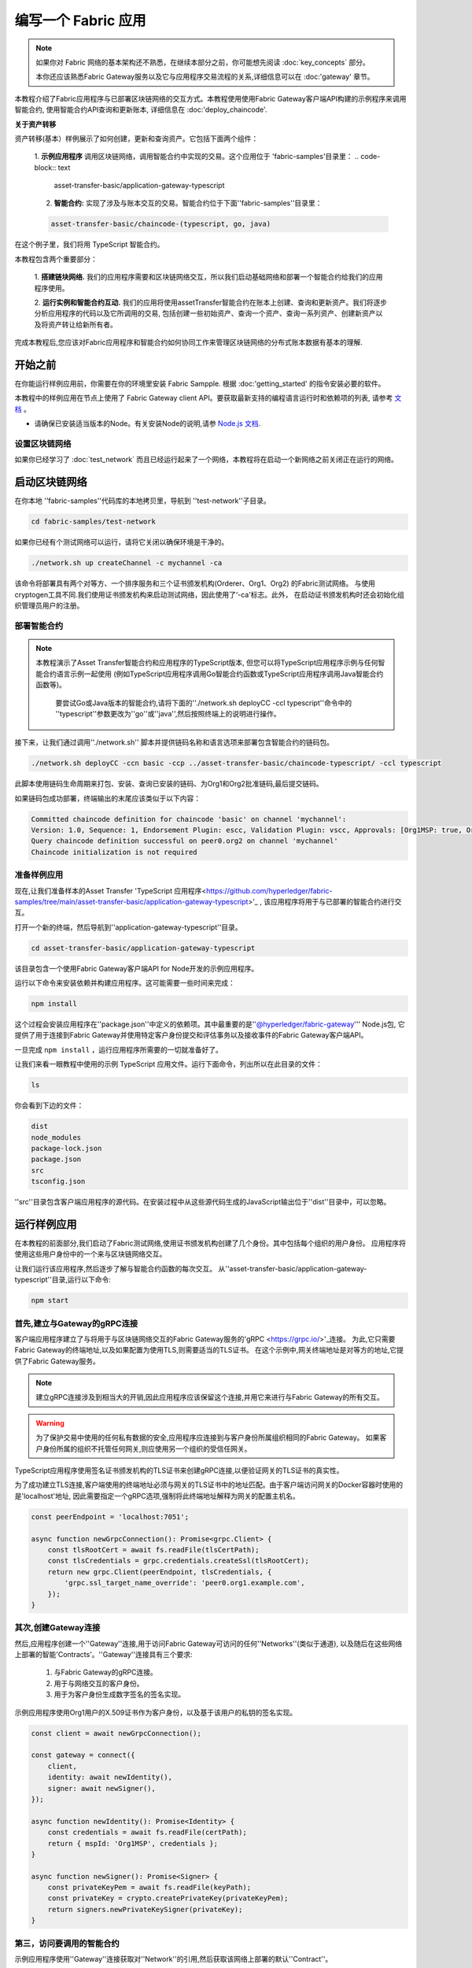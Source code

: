 编写一个 Fabric 应用
############################

.. note:: 如果你对 Fabric 网络的基本架构还不熟悉，在继续本部分之前，你可能想先阅读 :doc:`key_concepts` 部分。

          本你还应该熟悉Fabric Gateway服务以及它与应用程序交易流程的关系,详细信息可以在 :doc:'gateway' 章节。

本教程介绍了Fabric应用程序与已部署区块链网络的交互方式。本教程使用使用Fabric Gateway客户端API构建的示例程序来调用智能合约,
使用智能合约API查询和更新账本, 详细信息在 :doc:'deploy_chaincode'.

**关于资产转移**

资产转移(基本）样例展示了如何创建，更新和查询资产。它包括下面两个组件：

  1. **示例应用程序** 调用区块链网络，调用智能合约中实现的交易。这个应用位于 'fabric-samples'目录里：
  .. code-block:: text

    asset-transfer-basic/application-gateway-typescript

  2. **智能合约:** 实现了涉及与账本交互的交易。智能合约位于下面''fabric-samples''目录里：
  
  .. code-block:: text

    asset-transfer-basic/chaincode-(typescript, go, java) 

在这个例子里，我们将用 TypeScript 智能合约。

本教程包含两个重要部分：

  1. **搭建链块网络.** 
  我们的应用程序需要和区块链网络交互，所以我们启动基础网络和部署一个智能合约给我们的应用程序使用。

  .. image:: images/AppConceptsOverview.png

  2. **运行实例和智能合约互动.**
  我们的应用将使用assetTransfer智能合约在账本上创建、查询和更新资产。我们将逐步分析应用程序的代码以及它所调用的交易,
  包括创建一些初始资产、查询一个资产、查询一系列资产、创建新资产以及将资产转让给新所有者。

完成本教程后,您应该对Fabric应用程序和智能合约如何协同工作来管理区块链网络的分布式账本数据有基本的理解.

开始之前
================
在你能运行样例应用前，你需要在你的环境里安装 Fabric Sampple. 根据 :doc:'getting_started' 的指令安装必要的软件。

本教程中的样例应用在节点上使用了 Fabric Gateway client API。要获取最新支持的编程语言运行时和依赖项的列表,
请参考 `文档 <https://hyperledger.github.io/fabric-gateway/>`_ 。

- 请确保已安装适当版本的Node。有关安装Node的说明,请参 `Node.js 文档 <https://nodejs.dev/learn/how-to-install-nodejs>`_.

设置区块链网络
-----------------------------
如果你已经学习了 :doc:`test_network` 而且已经运行起来了一个网络，本教程将在启动一个新网络之前关闭正在运行的网络。

启动区块链网络
=============================
在你本地 ''fabric-samples''代码库的本地拷贝里，导航到 ''test-network''子目录。

.. code-block:: bash

  cd fabric-samples/test-network


如果你已经有个测试网络可以运行，请将它关闭以确保环境是干净的。

.. code-block:: bash

  ./network.sh up createChannel -c mychannel -ca


该命令将部署具有两个对等方、一个排序服务和三个证书颁发机构(Orderer、Org1、Org2) 的Fabric测试网络。
与使用cryptogen工具不同.我们使用证书颁发机构来启动测试网络，因此使用了‘-ca'标志。此外，
在启动证书颁发机构时还会初始化组织管理员用户的注册。

部署智能合约
-------------------------
.. note:: 本教程演示了Asset Transfer智能合约和应用程序的TypeScript版本,
          但您可以将TypeScript应用程序示例与任何智能合约语言示例一起使用
          (例如TypeScript应用程序调用Go智能合约函数或TypeScript应用程序调用Java智能合约函数等)。
           要尝试Go或Java版本的智能合约,请将下面的''./network.sh deployCC -ccl typescript''命令中的
           ''typescript''参数更改为''go''或''java'',然后按照终端上的说明进行操作。

接下来，让我们通过调用''./network.sh'' 脚本并提供链码名称和语言选项来部署包含智能合约的链码包。

.. code-block:: bash

  ./network.sh deployCC -ccn basic -ccp ../asset-transfer-basic/chaincode-typescript/ -ccl typescript


此脚本使用链码生命周期来打包、安装、查询已安装的链码、为Org1和Org2批准链码,最后提交链码。

如果链码包成功部署，终端输出的末尾应该类似于以下内容：

.. code-block:: text

  Committed chaincode definition for chaincode 'basic' on channel 'mychannel':
  Version: 1.0, Sequence: 1, Endorsement Plugin: escc, Validation Plugin: vscc, Approvals: [Org1MSP: true, Org2MSP: true]
  Query chaincode definition successful on peer0.org2 on channel 'mychannel'
  Chaincode initialization is not required

准备样例应用
------------------------------
现在,让我们准备样本的Asset Transfer 'TypeScript 应用程序<https://github.com/hyperledger/fabric-samples/tree/main/asset-transfer-basic/application-gateway-typescript>'_ ,
该应用程序将用于与已部署的智能合约进行交互。

打开一个新的终端，然后导航到''application-gateway-typescript''目录。

.. code-block:: bash

  cd asset-transfer-basic/application-gateway-typescript

该目录包含一个使用Fabric Gateway客户端API for Node开发的示例应用程序。

运行以下命令来安装依赖并构建应用程序。这可能需要一些时间来完成：

.. code:: bash

  npm install


这个过程会安装应用程序在''package.json''中定义的依赖项。其中最重要的是''@hyperledger/fabric-gateway''' Node.js包,
它提供了用于连接到Fabric Gateway并使用特定客户身份提交和评估事务以及接收事件的Fabric Gateway客户端API。

一旦完成 ``npm install`` ，运行应用程序所需要的一切就准备好了。

让我们来看一眼教程中使用的示例 TypeScript 应用文件。运行下面命令，列出所以在此目录的文件：

.. code:: bash

  ls

你会看到下边的文件：

.. code-block:: text

  dist
  node_modules
  package-lock.json
  package.json
  src
  tsconfig.json

''src''目录包含客户端应用程序的源代码。在安装过程中从这些源代码生成的JavaScript输出位于''dist''目录中，可以忽略。

运行样例应用
==========================
在本教程的前面部分,我们启动了Fabric测试网络,使用证书颁发机构创建了几个身份。其中包括每个组织的用户身份。
应用程序将使用这些用户身份中的一个来与区块链网络交互。

让我们运行该应用程序,然后逐步了解与智能合约函数的每次交互。
从''asset-transfer-basic/application-gateway-typescript''目录,运行以下命令:

.. code-block:: bash

  npm start

首先,建立与Gateway的gRPC连接
-------------------------------------------------
客户端应用程序建立了与将用于与区块链网络交互的Fabric Gateway服务的'gRPC <https://grpc.io/>'_连接。
为此,它只需要Fabric Gateway的终端地址,以及如果配置为使用TLS,则需要适当的TLS证书。
在这个示例中,网关终端地址是对等方的地址,它提供了Fabric Gateway服务。

.. note:: 建立gRPC连接涉及到相当大的开销,因此应用程序应该保留这个连接,并用它来进行与Fabric Gateway的所有交互。

.. warning:: 为了保护交易中使用的任何私有数据的安全,应用程序应连接到与客户身份所属组织相同的Fabric Gateway。
             如果客户身份所属的组织不托管任何网关,则应使用另一个组织的受信任网关。

TypeScript应用程序使用签名证书颁发机构的TLS证书来创建gRPC连接,以便验证网关的TLS证书的真实性。

为了成功建立TLS连接,客户端使用的终端地址必须与网关的TLS证书中的地址匹配。由于客户端访问网关的Docker容器时使用的是'localhost'地址,
因此需要指定一个gRPC选项,强制将此终端地址解释为网关的配置主机名。

.. code-block:: TypeScript

  const peerEndpoint = 'localhost:7051';

  async function newGrpcConnection(): Promise<grpc.Client> {
      const tlsRootCert = await fs.readFile(tlsCertPath);
      const tlsCredentials = grpc.credentials.createSsl(tlsRootCert);
      return new grpc.Client(peerEndpoint, tlsCredentials, {
          'grpc.ssl_target_name_override': 'peer0.org1.example.com',
      });
  }


其次,创建Gateway连接
-----------------------------------
然后,应用程序创建一个''Gateway''连接,用于访问Fabric Gateway可访问的任何''Networks''(类似于通道),
以及随后在这些网络上部署的智能'Contracts'。''Gateway''连接具有三个要求:

  1. 与Fabric Gateway的gRPC连接。
  2. 用于与网络交互的客户身份。
  3. 用于为客户身份生成数字签名的签名实现。
示例应用程序使用Org1用户的X.509证书作为客户身份，以及基于该用户的私钥的签名实现。

.. code-block:: TypeScript

  const client = await newGrpcConnection();

  const gateway = connect({
      client,
      identity: await newIdentity(),
      signer: await newSigner(),
  });

  async function newIdentity(): Promise<Identity> {
      const credentials = await fs.readFile(certPath);
      return { mspId: 'Org1MSP', credentials };
  }

  async function newSigner(): Promise<Signer> {
      const privateKeyPem = await fs.readFile(keyPath);
      const privateKey = crypto.createPrivateKey(privateKeyPem);
      return signers.newPrivateKeySigner(privateKey);
  }


第三，访问要调用的智能合约
----------------------------------------------
示例应用程序使用''Gateway''连接获取对''Network''的引用,然后获取该网络上部署的默认''Contract''。

.. code-block:: TypeScript

  const network = gateway.getNetwork(channelName);
  const contract = network.getContract(chaincodeName);

当一个链码包包括多个智能合约时,可以将链码的名称和特定智能合约的名称作为
'getContract() <https://hyperledger.github.io/fabric-gateway/main/api/node/interfaces/Network.html#getContract>`_的参数传递。
例如：

.. code-block:: TypeScript

  const contract = network.getContract(chaincodeName, smartContractName);


第四，使用样本资产填充账本
在初始部署链码包之后,账本是空的。应用程序使用''submitTransaction()''来调用''InitLedger''事务函数,
该函数将账本填充了一些样本资产。''submitTransaction()''将使用Fabric Gateway来执行以下操作:

 1. 对事务提案进行背书。
 2. 将已背书的事务提交到订购服务。
 3. 等待事务提交，更新账本状态。

示例应用程序的''InitLedger''调用如下：

. code-block:: TypeScript

  await contract.submitTransaction('InitLedger');


第五，调用事务函数以读取和写入资产
------------------------------------------------------------
现在应用程序已准备好执行业务逻辑，通过调用智能合约上的事务函数来查询、创建额外资产以及修改账本上的资产。

查询所有资产
~~~~~~~~~~~~~~~~
应用程序使用``evaluateTransaction()``通过执行只读事务调用来查询账本。``evaluateTransaction()``
将使用Fabric Gateway来调用事务函数并返回其结果。该事务不会被发送到订购服务,也不会导致账本更新。

以下是示例应用程序获取在之前的步骤中我们填充账本时创建的所有资产。

示例应用程序的``GetAllAssets``调用如下：

.. code-block:: TypeScript

  const resultBytes = await contract.evaluateTransaction('GetAllAssets');

  const resultJson = utf8Decoder.decode(resultBytes);
  const result = JSON.parse(resultJson);
  console.log('*** Result:', result);


**note:** 事务函数的结果始终以字节返回,因为事务函数可以返回任何类型的数据。
          通常,事务函数返回字符串;或者在上面的情况下,返回JSON数据的UTF-8编码字符串。
          应用程序有责任正确解析结果字节。

终端输出应该看起来如此：

.. code-block:: text

  *** Result: [
    {
      AppraisedValue: 300,
      Color: 'blue',
      ID: 'asset1',
      Owner: 'Tomoko',
      Size: 5,
      docType: 'asset'
    },
    {
      AppraisedValue: 400,
      Color: 'red',
      ID: 'asset2',
      Owner: 'Brad',
      Size: 5,
      docType: 'asset'
    },
    {
      AppraisedValue: 500,
      Color: 'green',
      ID: 'asset3',
      Owner: 'Jin Soo',
      Size: 10,
      docType: 'asset'
    },
    {
      AppraisedValue: 600,
      Color: 'yellow',
      ID: 'asset4',
      Owner: 'Max',
      Size: 10,
      docType: 'asset'
    },
    {
      AppraisedValue: 700,
      Color: 'black',
      ID: 'asset5',
      Owner: 'Adriana',
      Size: 15,
      docType: 'asset'
    },
    {
      AppraisedValue: 800,
      Color: 'white',
      ID: 'asset6',
      Owner: 'Michel',
      Size: 15,
      docType: 'asset'
    }
  ]

创建新资产
~~~~~~~~~~~~~~~~~~
示例应用程序提交一个事务来创建新资产

示例应用程序的``CreateAsset``调用如下：

.. code-block:: TypeScript

  const assetId = `asset${Date.now()}`;

  await contract.submitTransaction(
      'CreateAsset',
      assetId,
      'yellow',
      '5',
      'Tom',
      '1300',
  );


**note:** 在上面的应用程序片段中，重要的是要注意，``CreateAsset``事务使用与链码期望的相同类型和数量的参数以及正确的顺序进行提交。
           在这种情况下，正确排序的参数如下：

          .. code-block:: text
          
            assetId, "yellow", "5", "Tom", "1300"
          
          相应的智能合约的``CreateAsset``事务函数期望以下顺序的参数来定义资产对象:
          
          .. code-block:: text

            ID, Color, Size, Owner, AppraisedValue


更新资产
~~~~~~~~~~~~~~~
示例应用程序提交一个事务来转移新创建资产的所有权。这次，使用``submitAsync()``调用事务，
该调用在成功提交已背书的事务给订购服务后返回，而不是等待事务提交到账本。这允许应用程序在等待事务提交时使用事务结果执行工作。

示例应用程序的``TransferAsset``调用如下：

.. code-block:: TypeScript

  const commit = await contract.submitAsync('TransferAsset', {
      arguments: [assetId, 'Saptha'],
  });
  const oldOwner = utf8Decoder.decode(commit.getResult());

  console.log(`*** Successfully submitted transaction to transfer ownership from ${oldOwner} to Saptha`);
  console.log('*** Waiting for transaction commit');

  const status = await commit.getStatus();
  if (!status.successful) {
      throw new Error(`Transaction ${status.transactionId} failed to commit with status code ${status.code}`);
  }

  console.log('*** Transaction committed successfully');


终端输出：

.. code-block:: text

  *** Successfully submitted transaction to transfer ownership from Tom to Saptha
  *** Waiting for transaction commit
  *** Transaction committed successfully

查询更新后的资产
~~~~~~~~~~~~~~~~~~~~~~~
示例应用程序然后评估了已转移资产的查询，显示它是如何根据描述创建的，然后随后转移到新所有者。

示例应用程序的''ReadAsset''调用如下:

.. code-block:: TypeScript

  const resultBytes = await contract.evaluateTransaction('ReadAsset', assetId);

  const resultJson = utf8Decoder.decode(resultBytes);
  const result = JSON.parse(resultJson);
  console.log('*** Result:', result);

终端输出：

.. code-block:: text

  *** Result: {
      AppraisedValue: 1300,
      Color: 'yellow',
      ID: 'asset1639084597466',
      Owner: 'Saptha',
      Size: 5
  }



处理事务错误
~~~~~~~~~~~~~~~~~~~~~~~~~
序列的最后部分演示了提交事务时发生错误。在这个示例中，应用程序尝试提交一个``UpdateAsset``事务,
但指定了一个不存在的资产ID。事务函数返回错误响应,``submitTransaction()``调用失败。

``submitTransaction()``的失败可能会生成多种不同类型的错误，指示错误发生在提交流程的哪个点，
并包含附加信息以使应用程序能够适当地响应。请参考`API文档<https://hyperledger.github.io/fabric-gateway/main/api/node/interfaces/Contract.html#submitTransaction>`_
以获取可能生成的不同错误类型的详细信息。

示例应用程序中失败的``UpdateAsset``调用如下：

.. code-block:: TypeScript

  try {
      await contract.submitTransaction(
          'UpdateAsset',
          'asset70',
          'blue',
          '5',
          'Tomoko',
          '300',
      );
      console.log('******** FAILED to return an error');
  } catch (error) {
      console.log('*** Successfully caught the error: \n', error);
  }

终端输出（为了清晰起见，已删除堆栈跟踪）：

.. code-block:: text

  *** Successfully caught the error: 
  EndorseError: 10 ABORTED: failed to endorse transaction, see attached details for more info
      at ... {
    code: 10,
    details: [
      {
        address: 'peer0.org1.example.com:7051',
        message: 'error in simulation: transaction returned with failure: Error: The asset asset70 does not exist',
        mspId: 'Org1MSP'
      }
    ],
    cause: Error: 10 ABORTED: failed to endorse transaction, see attached details for more info
        at ... {
      code: 10,
      details: 'failed to endorse transaction, see attached details for more info',
      metadata: Metadata { internalRepr: [Map], options: {} }
    },
    transactionId: 'a92980d41eef1d6492d63acd5fbb6ef1db0f53252330ad28e548fedfdb9167fe'
  }
''EndorseError''类型表示在认可过程中发生了故障,而''ABORTED''' gRPC状态代码_ 表示应用程序成功调用了Fabric Gateway,
但在认可过程中发生了故障。''UNAVAILABLE''或''DEADLINE_EXCEEDED'' gRPC状态代码可能表明Fabric Gateway不可访问或未及时收到响应,因此可能需要重试该操作。

清理
========
当您完成使用资产转移示例后，可以使用''network.sh'' 脚本关闭测试网络：
.. code-block:: bash

  ./network.sh down


该命令将关闭我们创建的区块链网络的证书颁发机构、对等节点和排序节点。
请注意，将丢失帐本上的所有数据。如果您想再次运行教程，您将从干净的初始状态开始。

总结
=======
您已经学会了如何通过启动测试网络和部署智能合约来建立区块链网络。然后,
您运行了一个客户端应用程序,并检查了应用程序代码,以了解它如何使用Fabric Gateway
客户端API连接到Fabric Gateway并调用已部署的智能合约的事务功能来查询和更新帐本。
这个教程为您提供了与Hyperledger Fabric一起工作的亲身体验。

.. Licensed under Creative Commons Attribution 4.0 International License
   https://creativecommons.org/licenses/by/4.0/
